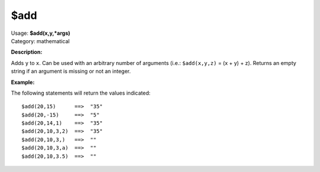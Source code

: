 .. MusicBrainz Picard Documentation Project

$add
====

| Usage: **$add(x,y,\*args)**
| Category: mathematical

**Description:**

Adds ``y`` to ``x``.  Can be used with an arbitrary number of arguments (i.e.: ``$add(x,y,z)`` = (x + y) + z).
Returns an empty string if an argument is missing or not an integer.

**Example:**

The following statements will return the values indicated::

    $add(20,15)      ==>  "35"
    $add(20,-15)     ==>  "5"
    $add(20,14,1)    ==>  "35"
    $add(20,10,3,2)  ==>  "35"
    $add(20,10,3,)   ==>  ""
    $add(20,10,3,a)  ==>  ""
    $add(20,10,3.5)  ==>  ""
